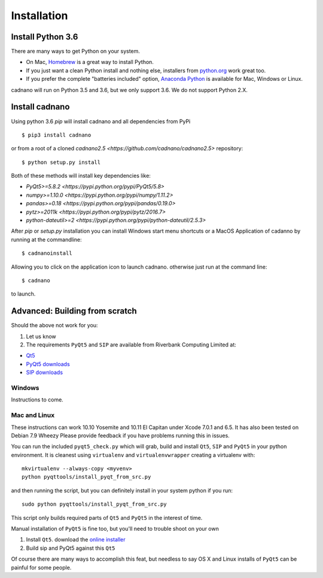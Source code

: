 .. cadnano installation

Installation
============

Install Python 3.6
------------------

There are many ways to get Python on your system.

- On Mac, `Homebrew <http://brew.sh/>`__ is a great way to install Python.

- If you just want a clean Python install and nothing else, installers from `python.org <https://www.python.org/>`__ work great too.

- If you prefer the complete "batteries included" option, `Anaconda Python <https://www.continuum.io/downloads>`__ is available for Mac, Windows or Linux.

cadnano will run on Python 3.5 and 3.6, but we only support 3.6. We do not support Python 2.X.


Install cadnano
---------------
Using python 3.6  `pip` will install cadnano and all dependencies from PyPi
::

   $ pip3 install cadnano

or from a root of a cloned `cadnano2.5 <https://github.com/cadnano/cadnano2.5>` repository::

   $ python setup.py install

Both of these methods will install key dependencies like:

-   `PyQt5>=5.8.2 <https://pypi.python.org/pypi/PyQt5/5.8>`
-   `numpy>=1.10.0 <https://pypi.python.org/pypi/numpy/1.11.2>`
-   `pandas>=0.18 <https://pypi.python.org/pypi/pandas/0.19.0>`
-   `pytz>=2011k <https://pypi.python.org/pypi/pytz/2016.7>`
-   `python-dateutil>=2 <https://pypi.python.org/pypi/python-dateutil/2.5.3>`

After `pip` or `setup.py` installation you can install Windows start menu shortcuts or a MacOS Application
of cadanno by running at the commandline::

    $ cadnanoinstall

Allowing you to click on the application icon to launch cadnano.  otherwise just run at the command line::

    $ cadnano

to launch.

Advanced: Building from scratch
-------------------------------

Should the above not work for you:

1. Let us know
2. The requirements ``PyQt5`` and ``SIP`` are available from Riverbank
   Computing Limited at:

-  `Qt5 <https://www.qt.io/download/>`__
-  `PyQt5
   downloads <http://www.riverbankcomputing.com/software/pyqt/download5>`__
-  `SIP
   downloads <http://www.riverbankcomputing.com/software/sip/download>`__

Windows
~~~~~~~

Instructions to come.

Mac and Linux
~~~~~~~~~~~~~

These instructions can work 10.10 Yosemite and 10.11 El Capitan under
Xcode 7.0.1 and 6.5. It has also been tested on Debian 7.9 Wheezy Please
provide feedback if you have problems running this in issues.

You can run the included ``pyqt5_check.py`` which will grab, build and
install ``Qt5``, ``SIP`` and ``PyQt5`` in your python environment. It is
cleanest using ``virtualenv`` and ``virtualenvwrapper`` creating a
virtualenv with:

::

    mkvirtualenv --always-copy <myvenv>
    python pyqttools/install_pyqt_from_src.py

and then running the script, but you can definitely install in your
system python if you run:

::

    sudo python pyqttools/install_pyqt_from_src.py

This script only builds required parts of ``Qt5`` and ``PyQt5`` in the
interest of time.

Manual installation of ``PyQt5`` is fine too, but you'll need to trouble
shoot on your own

1. Install ``Qt5``. download the `online
   installer <http://www.qt.io/download-open-source/>`__
2. Build sip and PyQt5 against this ``Qt5``

Of course there are many ways to accomplish this feat, but needless to
say OS X and Linux installs of ``PyQt5`` can be painful for some people.

